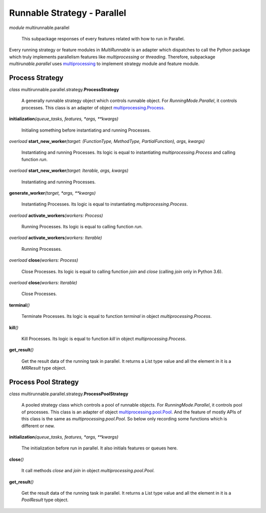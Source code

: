 ============================
Runnable Strategy - Parallel
============================

*module* multirunnable.parallel

    This subpackage responses of every features related with how to run in Parallel.

Every running strategy or feature modules in *MultiRunnable* is an adapter which dispatches to
call the Python package which truly implements parallelism features like *multiprocessing* or *threading*.
Therefore, subpackage *multirunable.parallel*  uses `multiprocessing <https://docs.python.org/3/library/multiprocessing.html>`_ to implement strategy module and feature module.


Process Strategy
==================

*class* multirunnable.parallel.strategy.\ **ProcessStrategy**

    A generally runnable strategy object which controls runnable object. For *RunningMode.Parallel*, it controls processes.
    This class is an adapter of object `multiprocessing.Process <https://docs.python.org/3/library/multiprocessing.html#process-and-exceptions>`_.


**initialization**\ *(queue_tasks, features, *args, **kwargs)*

    Initialing something before instantiating and running Processes.


*overload* **start_new_worker**\ *(target: (FunctionType, MethodType, PartialFunction), args, kwargs)*

    Instantiating and running Processes.
    Its logic is equal to instantiating *multiprocessing.Process* and calling function *run*.


*overload* **start_new_worker**\ *(target: Iterable, args, kwargs)*

    Instantiating and running Processes.


**generate_worker**\ *(target, *args, **kwargs)*

    Instantiating Processes.
    Its logic is equal to instantiating *multiprocessing.Process*.


*overload* **activate_workers**\ *(workers: Process)*

    Running Processes.
    Its logic is equal to calling function *run*.


*overload* **activate_workers**\ *(workers: Iterable)*

    Running Processes.


*overload* **close**\ *(workers: Process)*

    Close Processes.
    Its logic is equal to calling function *join* and *close* (calling *join* only in Python 3.6).


*overload* **close**\ *(workers: Iterable)*

    Close Processes.


**terminal**\ *()*

    Terminate Processes.
    Its logic is equal to function *terminal* in object *multiprocessing.Process*.


**kill**\ *()*

    Kill Processes.
    Its logic is equal to function *kill* in object *multiprocessing.Process*.


**get_result**\ *()*

    Get the result data of the running task in parallel. It returns a List type value and all the element in it
    is a *MRResult* type object.


Process Pool Strategy
======================

*class* multirunnable.parallel.strategy.\ **ProcessPoolStrategy**

    A pooled strategy class which controls a pool of runnable objects. For *RunningMode.Parallel*, it controls pool of processes.
    This class is an adapter of object `multiprocessing.pool.Pool <https://docs.python.org/3/library/multiprocessing.html#module-multiprocessing.pool>`_.
    And the feature of mostly APIs of this class is the same as *multiprocessing.pool.Pool*.
    So below only recording some functions which is different or new.


**initialization**\ *(queue_tasks, features, *args, **kwargs)*

    The initialization before run in parallel. It also initials features or queues here.


**close**\ *()*

    It call methods *close* and *join* in object *multiprocessing.pool.Pool*.


**get_result**\ *()*

    Get the result data of the running task in parallel. It returns a List type value and all the element in it
    is a *PoolResult* type object.

